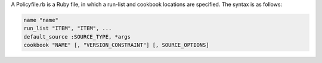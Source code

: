 .. The contents of this file may be included in multiple topics (using the includes directive).
.. The contents of this file should be modified in a way that preserves its ability to appear in multiple topics. 


A Policyfile.rb is a Ruby file, in which a run-list and cookbook locations are specified. The syntax is as follows:

.. code-block:: ruby

   name "name"
   run_list "ITEM", "ITEM", ...
   default_source :SOURCE_TYPE, *args
   cookbook "NAME" [, "VERSION_CONSTRAINT"] [, SOURCE_OPTIONS]

